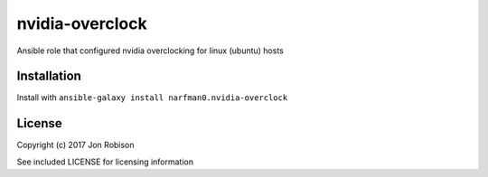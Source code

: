 nvidia-overclock
================

.. image:: http://img.shields.io/badge/ansible--galaxy-nvidia-overclock-blue.svg
  :target: https://galaxy.ansible.com/narfman0/nvidia-overclock/

.. image:: https://travis-ci.org/narfman0/ansible-nvidia-overclock.png?branch=master
    :target: https://travis-ci.org/narfman0/ansible-nvidia-overclock

Ansible role that configured nvidia overclocking for linux (ubuntu) hosts

Installation
------------

Install with ``ansible-galaxy install narfman0.nvidia-overclock``

License
-------

Copyright (c) 2017 Jon Robison

See included LICENSE for licensing information
